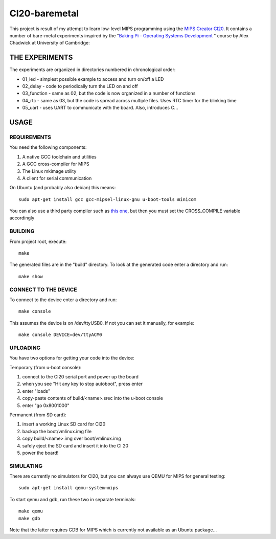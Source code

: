 CI20-baremetal
==============

This project is result of my attempt to learn low-level MIPS programming using the `MIPS Creator CI20`_.
It contains a number of bare-metal experiments inspired by the "`Baking Pi - Operating Systems Development`_ " course by Alex Chadwick at University of Cambridge:

.. _MIPS Creator CI20: http://elinux.org/MIPS_Creator_CI20
.. _Baking Pi - Operating Systems Development: http://www.cl.cam.ac.uk/projects/raspberrypi/tutorials/os/index.html


THE EXPERIMENTS
---------------

The experiments are organized in directories numbered in chronological order:

* 01_led - simplest possible example to access and turn on/off a LED
* 02_delay - code to periodically turn the LED on and off
* 03_function - same as 02, but the code is now organized in a number of functions
* 04_rtc - same as 03, but the code is spread across multiple files. Uses RTC timer for the blinking time
* 05_uart - uses UART to communicate with the board. Also, introduces C...



USAGE
-----


REQUIREMENTS
~~~~~~~~~~~~

You need the following components:

1. A native GCC toolchain and utilities
2. A GCC cross-compiler for MIPS
3. The Linux mkimage utility
4. A client for serial communication


On Ubuntu (and probably also debian) this means::

    sudo apt-get install gcc gcc-mipsel-linux-gnu u-boot-tools minicom


You can also use a third party compiler such as `this one`_, but then you must set the CROSS_COMPILE variable accordingly


.. _this one: https://sourcery.mentor.com/GNUToolchain/subscription3130?lite=MIPS



BUILDING
~~~~~~~~

From project root, execute::

    make

The generated files are in the "build" directory. To look at the generated code enter a directory and run::

    make show


CONNECT TO THE DEVICE
~~~~~~~~~~~~~~~~~~~~~

To connect to the device enter a directory and run::

    make console

This assumes the device is on /dev/ttyUSB0. If not you can set it manually, for example::

    make console DEVICE=dev/ttyACM0


UPLOADING
~~~~~~~~~

You have two options for getting your code into the device:

Temporary (from u-boot console):

#. connect to the CI20 serial port and power up the board
#. when you see "Hit any key to stop autoboot", press enter
#. enter "loads"
#. copy-paste contents of build/<name>.srec into the u-boot console
#. enter "go 0x8001000"


Permanent (from SD card):

1. insert a working Linux SD card for CI20
2. backup the boot/vmlinux.img file
3. copy build/<name>.img over boot/vmlinux.img
4. safely eject the SD card and insert it into the CI 20
5. power the board!



SIMULATING
~~~~~~~~~~

There are currently no simulators for CI20, but you can always use QEMU for MIPS for general testing::

    sudo apt-get install qemu-system-mips

To start qemu and gdb, run these two in separate terminals::

    make qemu
    make gdb

Note that the latter requires GDB for MIPS which is currently not available as an Ubuntu package...
